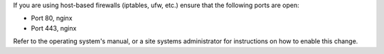 .. The contents of this file may be included in multiple topics.
.. This file should not be changed in a way that hinders its ability to appear in multiple documentation sets.

If you are using host-based firewalls (iptables, ufw, etc.) ensure that the following ports are open:

* Port 80, nginx 
* Port 443, nginx

Refer to the operating system's manual, or a site systems administrator for instructions on how to enable this change.
